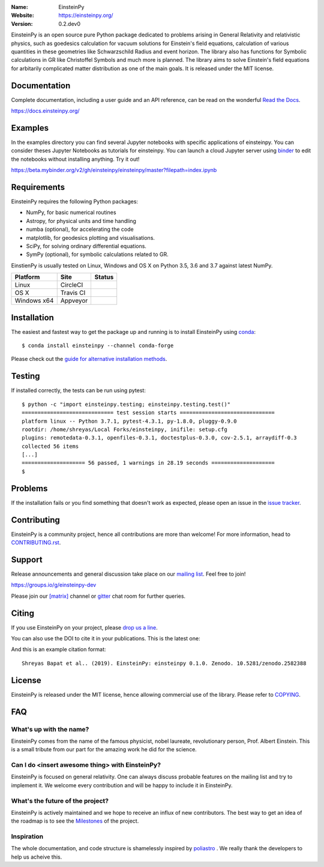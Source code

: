 .. einsteinpy

.. image:: https://einsteinpy.org/img/logo.png
   :target: https://einsteinpy.org/
   :alt: EinsteinPy logo
   :width: 675px
   :align: center

.. |astropy| image:: http://img.shields.io/badge/powered%20by-AstroPy-orange.svg?style=flat-square
   :target: http://www.astropy.org/

.. |mailing| image:: https://img.shields.io/badge/mailing%20list-groups.io-8cbcd1.svg?style=flat-square
   :target: https://groups.io/g/einsteinpy-dev

.. |doi| image:: https://zenodo.org/badge/168302584.svg?style=flat-square
   :target: https://zenodo.org/badge/latestdoi/168302584

.. |gitter| image:: https://img.shields.io/gitter/room/EinsteinPy-Project/EinsteinPy.svg?logo=gitter&style=flat-square
   :alt: Join the chat at https://gitter.im/EinsteinPy-Project/EinsteinPy
   :target: https://gitter.im/EinsteinPy-Project/EinsteinPy?utm_source=badge&utm_medium=badge&utm_campaign=pr-badge&utm_content=badge

.. |riotchat| image:: https://img.shields.io/matrix/einsteinpy:matrix.org.svg?logo=riot&style=flat-square
   :target: https://riot.im/app/#/room/#einsteinpy:matrix.org

.. |license| image:: https://img.shields.io/badge/license-MIT-blue.svg?style=flat-square
   :target: https://github.com/einsteinpy/einsteinpy/raw/master/COPYING

.. |docs| image:: https://img.shields.io/badge/docs-latest-brightgreen.svg?style=flat-square
   :target: https://docs.einsteinpy.org/en/latest/?badge=latest

.. |travisci| image:: https://img.shields.io/travis/einsteinpy/einsteinpy/master.svg?style=flat-square&logo=travis
   :target: https://travis-ci.org/einsteinpy/einsteinpy

.. |codeclimate| image:: https://img.shields.io/codeclimate/maintainability/einsteinpy/einsteinpy.svg?logo=code-climate&style=flat-square
   :target: https://codeclimate.com/github/einsteinpy/einsteinpy/maintainability
   :alt: Maintainability

.. |circleci| image:: https://img.shields.io/circleci/project/github/einsteinpy/einsteinpy/master.svg?style=flat-square&logo=circleci
   :target: https://circleci.com/gh/einsteinpy/einsteinpy

.. |codecov| image:: https://img.shields.io/codecov/c/github/einsteinpy/einsteinpy.svg?style=flat-square
   :target: https://codecov.io/github/einsteinpy/einsteinpy?branch=master

.. |appveyor| image:: https://img.shields.io/appveyor/ci/shreyasbapat/einsteinpy.svg?logo=appveyor&style=flat-square
   :target: https://ci.appveyor.com/project/shreyasbapat/einsteinpy

.. |orcid-shreyas| image:: https://img.shields.io/badge/id-0000--0002--0870--4665-a6ce39.svg
   :target: https://orcid.org/0000-0002-0870-4665

:Name: EinsteinPy
:Website: https://einsteinpy.org/
:Version: 0.2.dev0

|astropy| |mailing| |gitter| |riotchat| |license| |docs|

|circleci| |travisci| |appveyor| |codecov| |codeclimate|

EinsteinPy is an open source pure Python package dedicated to problems arising in 
General Relativity and relativistic physics, such as goedesics calculation for vacuum 
solutions for Einstein's field equations, calculation of various quantities in these 
geometries like Schwarzschild Radius and event horizon. The library also has functions 
for Symbolic calculations in GR like Christoffel Symbols and much more is planned. 
The library aims to solve Einstein's field equations for arbitarily complicated 
matter distribution as one of the main goals. 
It is released under the MIT license.

Documentation
=============

|docs|

Complete documentation, including a user guide and an API reference, can be read on
the wonderful `Read the Docs`_.

https://docs.einsteinpy.org/

.. _`Read the Docs`: https://readthedocs.org/

Examples
========

.. |mybinder| image:: https://img.shields.io/badge/launch-binder-e66581.svg?style=flat-square
   :target: https://beta.mybinder.org/v2/gh/einsteinpy/einsteinpy/master?filepath=index.ipynb

|mybinder|

In the examples directory you can find several Jupyter notebooks with specific
applications of einsteinpy. You can consider theses Jupyter Notebooks as tutorials for einsteinpy.
You can launch a cloud Jupyter server using `binder`_ to edit
the notebooks without installing anything. Try it out!

https://beta.mybinder.org/v2/gh/einsteinpy/einsteinpy/master?filepath=index.ipynb

.. _binder: https://beta.mybinder.org/

Requirements
============

EinsteinPy requires the following Python packages:

* NumPy, for basic numerical routines
* Astropy, for physical units and time handling
* numba (optional), for accelerating the code
* matplotlib, for geodesics plotting and visualisations.
* SciPy, for solving ordinary differential equations.
* SymPy (optional), for symbolic calculations related to GR.

EinstienPy is usually tested on Linux, Windows and OS X on Python
3.5, 3.6 and 3.7 against latest NumPy.

==============  ============  ===================
Platform        Site          Status
==============  ============  ===================
Linux           CircleCI      |circleci|
OS X            Travis CI     |travisci|
Windows x64     Appveyor      |appveyor|
==============  ============  ===================

Installation
============

The easiest and fastest way to get the package up and running is to
install EinsteinPy using `conda <http://conda.io>`_::

  $ conda install einsteinpy --channel conda-forge

Please check out the `guide for alternative installation methods`_.

.. _`guide for alternative installation methods`: https://einsteinpy.github.io/installation/

Testing
=======

|codecov|

If installed correctly, the tests can be run using pytest::

  $ python -c "import einsteinpy.testing; einsteinpy.testing.test()"
  ============================= test session starts ==============================
  platform linux -- Python 3.7.1, pytest-4.3.1, py-1.8.0, pluggy-0.9.0
  rootdir: /home/shreyas/Local Forks/einsteinpy, inifile: setup.cfg
  plugins: remotedata-0.3.1, openfiles-0.3.1, doctestplus-0.3.0, cov-2.5.1, arraydiff-0.3
  collected 56 items                                                             
  [...]
  ==================== 56 passed, 1 warnings in 28.19 seconds ====================
  $

Problems
========

If the installation fails or you find something that doesn't work as expected,
please open an issue in the `issue tracker`_.

.. _`issue tracker`: https://github.com/einsteinpy/einsteinpy/issues

Contributing
============

.. image:: https://img.shields.io/waffle/label/einsteinpy/einsteinpy/1%20-%20Ready.svg?style=flat-square
   :target: https://waffle.io/einsteinpy/einsteinpy
   :alt: 'Stories in Ready'

EinsteinPy is a community project, hence all contributions are more than
welcome! For more information, head to `CONTRIBUTING.rst`_.

.. _`CONTRIBUTING.rst`: https://github.com/einsteinpy/einsteinpy/blob/master/CONTRIBUTING.rst

Support
=======

|mailing|

Release announcements and general discussion take place on our `mailing list`_.
Feel free to join!

.. _`mailing list`: https://groups.io/g/einsteinpy-dev

https://groups.io/g/einsteinpy-dev

Please join our `[matrix]`_ channel or `gitter`_ chat room for further queries.

.. _`[matrix]`: https://matrix.to/#/#einsteinpy:matrix.org

.. _`gitter`: https://gitter.im/EinsteinPy-Project/EinsteinPy

Citing
======

If you use EinsteinPy on your project, please
`drop us a line <mailto:einsteinpy.project@gmail.com>`_.

You can also use the DOI to cite it in your publications. This is the latest
one:

|doi|

And this is an example citation format::

 Shreyas Bapat et al.. (2019). EinsteinPy: einsteinpy 0.1.0. Zenodo. 10.5281/zenodo.2582388


License
=======

|license|

EinsteinPy is released under the MIT license, hence allowing commercial
use of the library. Please refer to `COPYING`_.

.. _`COPYING`: https://github.com/einsteinpy/einsteinpy/blob/master/COPYING

FAQ
===

What's up with the name?
------------------------

EinsteinPy comes from the name of the famous physicist, nobel laureate, revolutionary person, Prof. Albert Einstein.
This is a small tribute from our part for the amazing work he did for the science.

Can I do <insert awesome thing> with EinsteinPy?
------------------------------------------------

EinsteinPy is focused on general relativity.  One can always discuss probable features on the mailing list and try to implement it.
We welcome every contribution and will be happy to include it in EinsteinPy.

What's the future of the project?
---------------------------------

EinsteinPy is actively maintained and we hope to receive an influx of new contributors.
The best way to get an idea of the roadmap is to see the `Milestones`_ of
the project.

.. _`Milestones`: https://github.com/einsteinpy/einsteinpy/milestones

Inspiration
-----------

The whole documentation, and code structure is shamelessly inspired by `poliastro`_ . We really thank the developers to
help us acheive this.

.. _`poliastro`: https://docs.poliastro.space/
